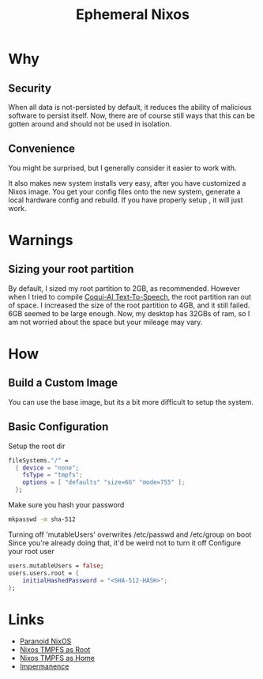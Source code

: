 #+TITLE: Ephemeral Nixos

* Why
** Security

When all data is not-persisted by default, it reduces the ability of malicious software to persist itself.
Now, there are of course still ways that this can be gotten around and should not be used in isolation.

** Convenience

You might be surprised, but I generally consider it easier to work with.

It also makes new system installs very easy, after you have customized a Nixos image.
You get your config files onto the new system, generate a local hardware config and rebuild.
If you have properly setup , it will just work.

* Warnings
** Sizing your root partition

By default, I sized my root partition to 2GB, as recommended.
However when I tried to compile [[https://github.com/coqui-ai/TTS][Coqui-AI Text-To-Speech]], the root partition ran out of space.
I increased the size of the root partition to 4GB, and it still failed.
6GB seemed to be large enough.
Now, my desktop has 32GBs of ram, so I am not worried about the space but your mileage may vary.

* How
** Build a Custom Image

You can use the base image, but its a bit more difficult to setup the system.

** Basic Configuration

Setup the root dir
#+BEGIN_SRC nix
  fileSystems."/" =
    { device = "none";
      fsType = "tmpfs";
      options = [ "defaults" "size=6G" "mode=755" ];
    };
#+END_SRC

Make sure you hash your password
#+BEGIN_SRC sh
  mkpasswd -m sha-512
#+END_SRC

Turning off 'mutableUsers' overwrites /etc/passwd and /etc/group on boot
Since you're already doing that, it'd be weird not to turn it off 
Configure your root user 
#+BEGIN_SRC nix
users.mutableUsers = false;
users.users.root = {
    initialHashedPassword = "<SHA-512-HASH>";
};
#+END_SRC

* Links
- [[https://christine.website/blog/paranoid-nixos-2021-07-18][Paranoid NixOS]]
- [[https://elis.nu/blog/2020/05/nixos-tmpfs-as-root/][Nixos TMPFS as Root]]
- [[https://elis.nu/blog/2020/06/nixos-tmpfs-as-home/][Nixos TMPFS as Home]]
- [[https://github.com/nix-community/impermanence][Impermanence]]
